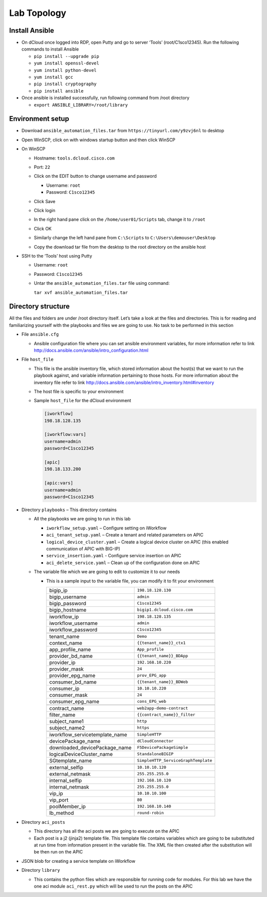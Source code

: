 Lab Topology
------------

Install Ansible
~~~~~~~~~~~~~~~~~
-  On dCloud once logged into RDP, open Putty and go to server ‘Tools’ (root/C1sco12345). Run the following commands to install Ansible

   -	``pip install --upgrade pip``
   -	``yum install openssl-devel``
   -	``yum install python-devel``
   -	``yum install gcc``
   -	``pip install cryptography``
   -	``pip install ansible``

-  Once ansible is installed successfully, run following command from /root directory

   -  ``export ANSIBLE_LIBRARY=/root/library``

Environment setup
~~~~~~~~~~~~~~~~~

-  Download ``ansible_automation_files.tar`` from ``https://tinyurl.com/y9zvj6nl`` to desktop

-  Open WinSCP, click on with windows startup button and then click
   WinSCP

   |image1|

-  On WinSCP

   -  Hostname: ``tools.dcloud.cisco.com``

   -  Port: ``22``

   -  Click on the EDIT button to change username and password

      -  Username: ``root``

      -  Password: ``C1sco12345``

   -  Click Save

   -  Click login

   -  In the right hand pane click on the ``/home/user01/Scripts`` tab,
      change it to ``/root``

      |image3|

   -  Click OK

   -  Similarly change the left hand pane from ``C:\Scripts`` to
      ``C:\Users\demouser\Desktop``

   -  Copy the download tar file from the desktop to the root directory
      on the ansible host

-  SSH to the ‘Tools’ host using Putty

   -  Username: ``root``

   -  Password: ``C1sco12345``

   -  Untar the ``ansible_automation_files.tar`` file using command:

      ``tar xvf ansible_automation_files.tar``

Directory structure
~~~~~~~~~~~~~~~~~~~

All the files and folders are under /root directory itself. Let’s take a
look at the files and directories. This is for reading and familiarizing
yourself with the playbooks and files we are going to use. No task to be
performed in this section

|image4|

-  File ``ansible.cfg``

   -  Ansible configuration file where you can set ansible environment
      variables, for more information refer to link
      http://docs.ansible.com/ansible/intro_configuration.html

-  File ``host_file``

   -  This file is the ansible inventory file, which stored information
      about the host(s) that we want to run the playbook against, and
      variable information pertaining to those hosts. For more
      information about the inventory file refer to link
      http://docs.ansible.com/ansible/intro_inventory.html#inventory

   -  The host file is specific to your environment

   -  Sample ``host_file`` for the dCloud environment

      .. code-block:: ini

         [iworkflow]
         198.18.128.135

         [iworkflow:vars]
         username=admin
         password=C1sco12345

         [apic]
         198.18.133.200

         [apic:vars]
         username=admin
         password=C1sco12345

-  Directory ``playbooks`` – This directory contains

   -  All the playbooks we are going to run in this lab

      -  ``iworkflow_setup.yaml`` – Configure setting on iWorkflow

      -  ``aci_tenant_setup.yaml`` – Create a tenant and related
         parameters on APIC

      -  ``logical_device_cluster.yaml`` – Create a logical device cluster
         on APIC (this enabled communication of APIC with BIG-IP)

      -  ``service_insertion.yaml`` - Configure service insertion on APIC

      -  ``aci_delete_service.yaml`` – Clean up of the configuration done
         on APIC

   -  The variable file which we are going to edit to customize it to
      our needs

      -  This is a sample input to the variable file, you can modify it
         to fit your environment

         +------------------------------------+----------------------------------------+
         | bigip\_ip                          | ``198.18.128.130``                     |
         +------------------------------------+----------------------------------------+
         | bigip\_username                    | ``admin``                              |
         +------------------------------------+----------------------------------------+
         | bigip\_password                    | ``C1sco12345``                         |
         +------------------------------------+----------------------------------------+
         | bigip\_hostname                    | ``bigip1.dcloud.cisco.com``            |
         +------------------------------------+----------------------------------------+
         |                                    |                                        |
         +------------------------------------+----------------------------------------+
         | iworkflow\_ip                      | ``198.18.128.135``                     |
         +------------------------------------+----------------------------------------+
         | iworkflow\_username                | ``admin``                              |
         +------------------------------------+----------------------------------------+
         | iworkflow\_password                | ``C1sco12345``                         |
         +------------------------------------+----------------------------------------+
         |                                    |                                        |
         +------------------------------------+----------------------------------------+
         | tenant\_name                       | ``Demo``                               |
         +------------------------------------+----------------------------------------+
         | context\_name                      | ``{{tenant_name}}_ctx1``               |
         +------------------------------------+----------------------------------------+
         | app\_profile\_name                 | ``App_profile``                        |
         +------------------------------------+----------------------------------------+
         | provider\_bd\_name                 | ``{{tenant_name}}_BDApp``              |
         +------------------------------------+----------------------------------------+
         | provider\_ip                       | ``192.168.10.220``                     |
         +------------------------------------+----------------------------------------+
         | provider\_mask                     | ``24``                                 |
         +------------------------------------+----------------------------------------+
         | provider\_epg\_name                | ``prov_EPG_app``                       |
         +------------------------------------+----------------------------------------+
         | consumer\_bd\_name                 | ``{{tenant_name}}_BDWeb``              |
         +------------------------------------+----------------------------------------+
         | consumer\_ip                       | ``10.10.10.220``                       |
         +------------------------------------+----------------------------------------+
         | consumer\_mask                     | ``24``                                 |
         +------------------------------------+----------------------------------------+
         | consumer\_epg\_name                | ``cons_EPG_web``                       |
         +------------------------------------+----------------------------------------+
         |                                    |                                        |
         +------------------------------------+----------------------------------------+
         | contract\_name                     | ``web2app-demo-contract``              |
         +------------------------------------+----------------------------------------+
         | filter\_name                       | ``{{contract_name}}_filter``           |
         +------------------------------------+----------------------------------------+
         | subject\_name1                     | ``http``                               |
         +------------------------------------+----------------------------------------+
         | subject\_name2                     | ``https``                              |
         +------------------------------------+----------------------------------------+
         |                                    |                                        |
         +------------------------------------+----------------------------------------+
         | iworkflow\_servicetemplate\_name   | ``SimpleHTTP``                         |
         +------------------------------------+----------------------------------------+
         | devicePackage\_name                | ``dCloudConnector``                    |
         +------------------------------------+----------------------------------------+
         | downloaded\_devicePackage\_name    | ``F5DevicePackageSimple``              |
         +------------------------------------+----------------------------------------+
         | logicalDeviceCluster\_name         | ``StandaloneBIGIP``                    |
         +------------------------------------+----------------------------------------+
         | SGtemplate\_name                   | ``SimpleHTTP_ServiceGraphTemplate``    |
         +------------------------------------+----------------------------------------+
         |                                    |                                        |
         +------------------------------------+----------------------------------------+
         | external\_selfip                   | ``10.10.10.120``                       |
         +------------------------------------+----------------------------------------+
         | external\_netmask                  | ``255.255.255.0``                      |
         +------------------------------------+----------------------------------------+
         | internal\_selfip                   | ``192.168.10.120``                     |
         +------------------------------------+----------------------------------------+
         | internal\_netmask                  | ``255.255.255.0``                      |
         +------------------------------------+----------------------------------------+
         | vip\_ip                            | ``10.10.10.100``                       |
         +------------------------------------+----------------------------------------+
         | vip\_port                          | ``80``                                 |
         +------------------------------------+----------------------------------------+
         | poolMember\_ip                     | ``192.168.10.140``                     |
         +------------------------------------+----------------------------------------+
         | lb\_method                         | ``round-robin``                        |
         +------------------------------------+----------------------------------------+

-  Directory ``aci_posts``

   -  This directory has all the aci posts we are going to execute on
      the APIC

   -  Each post is a j2 (jinja2) template file. This template file
      contains variables which are going to be substituted at run time
      from information present in the variable file. The XML file then
      created after the substitution will be then run on the APIC

-  JSON blob for creating a service template on iWorkflow

-  Directory ``library``

   -  This contains the python files which are responsible for running
      code for modules. For this lab we have the one aci module
      ``aci_rest.py`` which will be used to run the posts on the APIC

.. |image1| image:: /_static/class3/image1.png
   :scale: 50%
.. |image3| image:: /_static/class3/image3.png
   :scale: 50%
.. |image4| image:: /_static/class3/image4.png
   :scale: 50%


